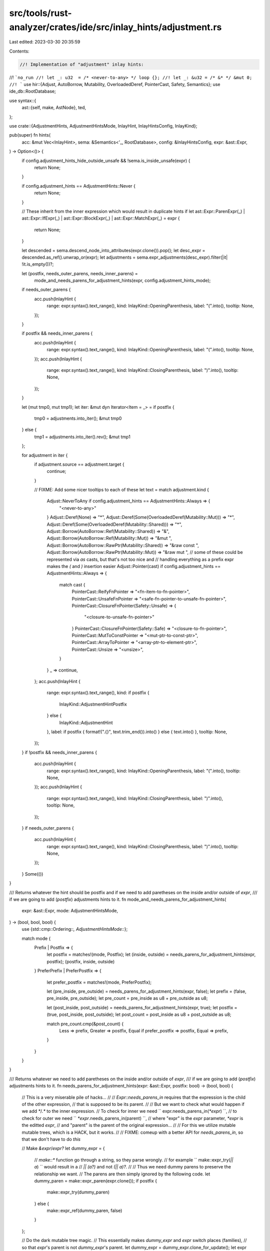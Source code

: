 src/tools/rust-analyzer/crates/ide/src/inlay_hints/adjustment.rs
================================================================

Last edited: 2023-03-30 20:35:59

Contents:

.. code-block:: rs

    //! Implementation of "adjustment" inlay hints:
//! ```no_run
//! let _: u32  = /* <never-to-any> */ loop {};
//! let _: &u32 = /* &* */ &mut 0;
//! ```
use hir::{Adjust, AutoBorrow, Mutability, OverloadedDeref, PointerCast, Safety, Semantics};
use ide_db::RootDatabase;

use syntax::{
    ast::{self, make, AstNode},
    ted,
};

use crate::{AdjustmentHints, AdjustmentHintsMode, InlayHint, InlayHintsConfig, InlayKind};

pub(super) fn hints(
    acc: &mut Vec<InlayHint>,
    sema: &Semantics<'_, RootDatabase>,
    config: &InlayHintsConfig,
    expr: &ast::Expr,
) -> Option<()> {
    if config.adjustment_hints_hide_outside_unsafe && !sema.is_inside_unsafe(expr) {
        return None;
    }

    if config.adjustment_hints == AdjustmentHints::Never {
        return None;
    }

    // These inherit from the inner expression which would result in duplicate hints
    if let ast::Expr::ParenExpr(_)
    | ast::Expr::IfExpr(_)
    | ast::Expr::BlockExpr(_)
    | ast::Expr::MatchExpr(_) = expr
    {
        return None;
    }

    let descended = sema.descend_node_into_attributes(expr.clone()).pop();
    let desc_expr = descended.as_ref().unwrap_or(expr);
    let adjustments = sema.expr_adjustments(desc_expr).filter(|it| !it.is_empty())?;

    let (postfix, needs_outer_parens, needs_inner_parens) =
        mode_and_needs_parens_for_adjustment_hints(expr, config.adjustment_hints_mode);

    if needs_outer_parens {
        acc.push(InlayHint {
            range: expr.syntax().text_range(),
            kind: InlayKind::OpeningParenthesis,
            label: "(".into(),
            tooltip: None,
        });
    }

    if postfix && needs_inner_parens {
        acc.push(InlayHint {
            range: expr.syntax().text_range(),
            kind: InlayKind::OpeningParenthesis,
            label: "(".into(),
            tooltip: None,
        });
        acc.push(InlayHint {
            range: expr.syntax().text_range(),
            kind: InlayKind::ClosingParenthesis,
            label: ")".into(),
            tooltip: None,
        });
    }

    let (mut tmp0, mut tmp1);
    let iter: &mut dyn Iterator<Item = _> = if postfix {
        tmp0 = adjustments.into_iter();
        &mut tmp0
    } else {
        tmp1 = adjustments.into_iter().rev();
        &mut tmp1
    };

    for adjustment in iter {
        if adjustment.source == adjustment.target {
            continue;
        }

        // FIXME: Add some nicer tooltips to each of these
        let text = match adjustment.kind {
            Adjust::NeverToAny if config.adjustment_hints == AdjustmentHints::Always => {
                "<never-to-any>"
            }
            Adjust::Deref(None) => "*",
            Adjust::Deref(Some(OverloadedDeref(Mutability::Mut))) => "*",
            Adjust::Deref(Some(OverloadedDeref(Mutability::Shared))) => "*",
            Adjust::Borrow(AutoBorrow::Ref(Mutability::Shared)) => "&",
            Adjust::Borrow(AutoBorrow::Ref(Mutability::Mut)) => "&mut ",
            Adjust::Borrow(AutoBorrow::RawPtr(Mutability::Shared)) => "&raw const ",
            Adjust::Borrow(AutoBorrow::RawPtr(Mutability::Mut)) => "&raw mut ",
            // some of these could be represented via `as` casts, but that's not too nice and
            // handling everything as a prefix expr makes the `(` and `)` insertion easier
            Adjust::Pointer(cast) if config.adjustment_hints == AdjustmentHints::Always => {
                match cast {
                    PointerCast::ReifyFnPointer => "<fn-item-to-fn-pointer>",
                    PointerCast::UnsafeFnPointer => "<safe-fn-pointer-to-unsafe-fn-pointer>",
                    PointerCast::ClosureFnPointer(Safety::Unsafe) => {
                        "<closure-to-unsafe-fn-pointer>"
                    }
                    PointerCast::ClosureFnPointer(Safety::Safe) => "<closure-to-fn-pointer>",
                    PointerCast::MutToConstPointer => "<mut-ptr-to-const-ptr>",
                    PointerCast::ArrayToPointer => "<array-ptr-to-element-ptr>",
                    PointerCast::Unsize => "<unsize>",
                }
            }
            _ => continue,
        };
        acc.push(InlayHint {
            range: expr.syntax().text_range(),
            kind: if postfix {
                InlayKind::AdjustmentHintPostfix
            } else {
                InlayKind::AdjustmentHint
            },
            label: if postfix { format!(".{}", text.trim_end()).into() } else { text.into() },
            tooltip: None,
        });
    }
    if !postfix && needs_inner_parens {
        acc.push(InlayHint {
            range: expr.syntax().text_range(),
            kind: InlayKind::OpeningParenthesis,
            label: "(".into(),
            tooltip: None,
        });
        acc.push(InlayHint {
            range: expr.syntax().text_range(),
            kind: InlayKind::ClosingParenthesis,
            label: ")".into(),
            tooltip: None,
        });
    }
    if needs_outer_parens {
        acc.push(InlayHint {
            range: expr.syntax().text_range(),
            kind: InlayKind::ClosingParenthesis,
            label: ")".into(),
            tooltip: None,
        });
    }
    Some(())
}

/// Returns whatever the hint should be postfix and if we need to add paretheses on the inside and/or outside of `expr`,
/// if we are going to add (`postfix`) adjustments hints to it.
fn mode_and_needs_parens_for_adjustment_hints(
    expr: &ast::Expr,
    mode: AdjustmentHintsMode,
) -> (bool, bool, bool) {
    use {std::cmp::Ordering::*, AdjustmentHintsMode::*};

    match mode {
        Prefix | Postfix => {
            let postfix = matches!(mode, Postfix);
            let (inside, outside) = needs_parens_for_adjustment_hints(expr, postfix);
            (postfix, inside, outside)
        }
        PreferPrefix | PreferPostfix => {
            let prefer_postfix = matches!(mode, PreferPostfix);

            let (pre_inside, pre_outside) = needs_parens_for_adjustment_hints(expr, false);
            let prefix = (false, pre_inside, pre_outside);
            let pre_count = pre_inside as u8 + pre_outside as u8;

            let (post_inside, post_outside) = needs_parens_for_adjustment_hints(expr, true);
            let postfix = (true, post_inside, post_outside);
            let post_count = post_inside as u8 + post_outside as u8;

            match pre_count.cmp(&post_count) {
                Less => prefix,
                Greater => postfix,
                Equal if prefer_postfix => postfix,
                Equal => prefix,
            }
        }
    }
}

/// Returns whatever we need to add paretheses on the inside and/or outside of `expr`,
/// if we are going to add (`postfix`) adjustments hints to it.
fn needs_parens_for_adjustment_hints(expr: &ast::Expr, postfix: bool) -> (bool, bool) {
    // This is a very miserable pile of hacks...
    //
    // `Expr::needs_parens_in` requires that the expression is the child of the other expression,
    // that is supposed to be its parent.
    //
    // But we want to check what would happen if we add `*`/`.*` to the inner expression.
    // To check for inner we need `` expr.needs_parens_in(`*expr`) ``,
    // to check for outer we need `` `*expr`.needs_parens_in(parent) ``,
    // where "expr" is the `expr` parameter, `*expr` is the editted `expr`,
    // and "parent" is the parent of the original expression...
    //
    // For this we utilize mutable mutable trees, which is a HACK, but it works.
    //
    // FIXME: comeup with a better API for `needs_parens_in`, so that we don't have to do *this*

    // Make `&expr`/`expr?`
    let dummy_expr = {
        // `make::*` function go through a string, so they parse wrongly.
        // for example `` make::expr_try(`|| a`) `` would result in a
        // `|| (a?)` and not `(|| a)?`.
        //
        // Thus we need dummy parens to preserve the relationship we want.
        // The parens are then simply ignored by the following code.
        let dummy_paren = make::expr_paren(expr.clone());
        if postfix {
            make::expr_try(dummy_paren)
        } else {
            make::expr_ref(dummy_paren, false)
        }
    };

    // Do the dark mutable tree magic.
    // This essentially makes `dummy_expr` and `expr` switch places (families),
    // so that `expr`'s parent is not `dummy_expr`'s parent.
    let dummy_expr = dummy_expr.clone_for_update();
    let expr = expr.clone_for_update();
    ted::replace(expr.syntax(), dummy_expr.syntax());

    let parent = dummy_expr.syntax().parent();
    let expr = if postfix {
        let ast::Expr::TryExpr(e) = &dummy_expr else { unreachable!() };
        let Some(ast::Expr::ParenExpr(e)) = e.expr() else { unreachable!() };

        e.expr().unwrap()
    } else {
        let ast::Expr::RefExpr(e) = &dummy_expr else { unreachable!() };
        let Some(ast::Expr::ParenExpr(e)) = e.expr() else { unreachable!() };

        e.expr().unwrap()
    };

    // At this point
    // - `parent`     is the parrent of the original expression
    // - `dummy_expr` is the original expression wrapped in the operator we want (`*`/`.*`)
    // - `expr`       is the clone of the original expression (with `dummy_expr` as the parent)

    let needs_outer_parens = parent.map_or(false, |p| dummy_expr.needs_parens_in(p));
    let needs_inner_parens = expr.needs_parens_in(dummy_expr.syntax().clone());

    (needs_outer_parens, needs_inner_parens)
}

#[cfg(test)]
mod tests {
    use crate::{
        inlay_hints::tests::{check_with_config, DISABLED_CONFIG},
        AdjustmentHints, AdjustmentHintsMode, InlayHintsConfig,
    };

    #[test]
    fn adjustment_hints() {
        check_with_config(
            InlayHintsConfig { adjustment_hints: AdjustmentHints::Always, ..DISABLED_CONFIG },
            r#"
//- minicore: coerce_unsized, fn
fn main() {
    let _: u32         = loop {};
                       //^^^^^^^<never-to-any>
    let _: &u32        = &mut 0;
                       //^^^^^^&
                       //^^^^^^*
    let _: &mut u32    = &mut 0;
                       //^^^^^^&mut $
                       //^^^^^^*
    let _: *const u32  = &mut 0;
                       //^^^^^^&raw const $
                       //^^^^^^*
    let _: *mut u32    = &mut 0;
                       //^^^^^^&raw mut $
                       //^^^^^^*
    let _: fn()        = main;
                       //^^^^<fn-item-to-fn-pointer>
    let _: unsafe fn() = main;
                       //^^^^<safe-fn-pointer-to-unsafe-fn-pointer>
                       //^^^^<fn-item-to-fn-pointer>
    let _: unsafe fn() = main as fn();
                       //^^^^^^^^^^^^<safe-fn-pointer-to-unsafe-fn-pointer>
                       //^^^^^^^^^^^^(
                       //^^^^^^^^^^^^)
    let _: fn()        = || {};
                       //^^^^^<closure-to-fn-pointer>
    let _: unsafe fn() = || {};
                       //^^^^^<closure-to-unsafe-fn-pointer>
    let _: *const u32  = &mut 0u32 as *mut u32;
                       //^^^^^^^^^^^^^^^^^^^^^<mut-ptr-to-const-ptr>
                       //^^^^^^^^^^^^^^^^^^^^^(
                       //^^^^^^^^^^^^^^^^^^^^^)
    let _: &mut [_]    = &mut [0; 0];
                       //^^^^^^^^^^^<unsize>
                       //^^^^^^^^^^^&mut $
                       //^^^^^^^^^^^*

    Struct.consume();
    Struct.by_ref();
  //^^^^^^(
  //^^^^^^&
  //^^^^^^)
    Struct.by_ref_mut();
  //^^^^^^(
  //^^^^^^&mut $
  //^^^^^^)

    (&Struct).consume();
   //^^^^^^^*
    (&Struct).by_ref();

    (&mut Struct).consume();
   //^^^^^^^^^^^*
    (&mut Struct).by_ref();
   //^^^^^^^^^^^&
   //^^^^^^^^^^^*
    (&mut Struct).by_ref_mut();

    // Check that block-like expressions don't duplicate hints
    let _: &mut [u32] = (&mut []);
                       //^^^^^^^<unsize>
                       //^^^^^^^&mut $
                       //^^^^^^^*
    let _: &mut [u32] = { &mut [] };
                        //^^^^^^^<unsize>
                        //^^^^^^^&mut $
                        //^^^^^^^*
    let _: &mut [u32] = unsafe { &mut [] };
                               //^^^^^^^<unsize>
                               //^^^^^^^&mut $
                               //^^^^^^^*
    let _: &mut [u32] = if true {
        &mut []
      //^^^^^^^<unsize>
      //^^^^^^^&mut $
      //^^^^^^^*
    } else {
        loop {}
      //^^^^^^^<never-to-any>
    };
    let _: &mut [u32] = match () { () => &mut [] }
                                       //^^^^^^^<unsize>
                                       //^^^^^^^&mut $
                                       //^^^^^^^*

    let _: &mut dyn Fn() = &mut || ();
                         //^^^^^^^^^^<unsize>
                         //^^^^^^^^^^&mut $
                         //^^^^^^^^^^*
}

#[derive(Copy, Clone)]
struct Struct;
impl Struct {
    fn consume(self) {}
    fn by_ref(&self) {}
    fn by_ref_mut(&mut self) {}
}
"#,
        )
    }

    #[test]
    fn adjustment_hints_postfix() {
        check_with_config(
            InlayHintsConfig {
                adjustment_hints: AdjustmentHints::Always,
                adjustment_hints_mode: AdjustmentHintsMode::Postfix,
                ..DISABLED_CONFIG
            },
            r#"
//- minicore: coerce_unsized, fn
fn main() {

    Struct.consume();
    Struct.by_ref();
  //^^^^^^.&
    Struct.by_ref_mut();
  //^^^^^^.&mut

    (&Struct).consume();
   //^^^^^^^(
   //^^^^^^^)
   //^^^^^^^.*
    (&Struct).by_ref();

    (&mut Struct).consume();
   //^^^^^^^^^^^(
   //^^^^^^^^^^^)
   //^^^^^^^^^^^.*
    (&mut Struct).by_ref();
   //^^^^^^^^^^^(
   //^^^^^^^^^^^)
   //^^^^^^^^^^^.*
   //^^^^^^^^^^^.&
    (&mut Struct).by_ref_mut();

    // Check that block-like expressions don't duplicate hints
    let _: &mut [u32] = (&mut []);
                       //^^^^^^^(
                       //^^^^^^^)
                       //^^^^^^^.*
                       //^^^^^^^.&mut
                       //^^^^^^^.<unsize>
    let _: &mut [u32] = { &mut [] };
                        //^^^^^^^(
                        //^^^^^^^)
                        //^^^^^^^.*
                        //^^^^^^^.&mut
                        //^^^^^^^.<unsize>
    let _: &mut [u32] = unsafe { &mut [] };
                               //^^^^^^^(
                               //^^^^^^^)
                               //^^^^^^^.*
                               //^^^^^^^.&mut
                               //^^^^^^^.<unsize>
    let _: &mut [u32] = if true {
        &mut []
      //^^^^^^^(
      //^^^^^^^)
      //^^^^^^^.*
      //^^^^^^^.&mut
      //^^^^^^^.<unsize>
    } else {
        loop {}
      //^^^^^^^.<never-to-any>
    };
    let _: &mut [u32] = match () { () => &mut [] }
                                       //^^^^^^^(
                                       //^^^^^^^)
                                       //^^^^^^^.*
                                       //^^^^^^^.&mut
                                       //^^^^^^^.<unsize>

    let _: &mut dyn Fn() = &mut || ();
                         //^^^^^^^^^^(
                         //^^^^^^^^^^)
                         //^^^^^^^^^^.*
                         //^^^^^^^^^^.&mut
                         //^^^^^^^^^^.<unsize>
}

#[derive(Copy, Clone)]
struct Struct;
impl Struct {
    fn consume(self) {}
    fn by_ref(&self) {}
    fn by_ref_mut(&mut self) {}
}
"#,
        );
    }

    #[test]
    fn adjustment_hints_prefer_prefix() {
        check_with_config(
            InlayHintsConfig {
                adjustment_hints: AdjustmentHints::Always,
                adjustment_hints_mode: AdjustmentHintsMode::PreferPrefix,
                ..DISABLED_CONFIG
            },
            r#"
fn main() {
    let _: u32         = loop {};
                       //^^^^^^^<never-to-any>

    Struct.by_ref();
  //^^^^^^.&

    let (): () = return ();
               //^^^^^^^^^<never-to-any>

    struct Struct;
    impl Struct { fn by_ref(&self) {} }
}
            "#,
        )
    }

    #[test]
    fn adjustment_hints_prefer_postfix() {
        check_with_config(
            InlayHintsConfig {
                adjustment_hints: AdjustmentHints::Always,
                adjustment_hints_mode: AdjustmentHintsMode::PreferPostfix,
                ..DISABLED_CONFIG
            },
            r#"
fn main() {
    let _: u32         = loop {};
                       //^^^^^^^.<never-to-any>

    Struct.by_ref();
  //^^^^^^.&

    let (): () = return ();
               //^^^^^^^^^<never-to-any>

    struct Struct;
    impl Struct { fn by_ref(&self) {} }
}
            "#,
        )
    }

    #[test]
    fn never_to_never_is_never_shown() {
        check_with_config(
            InlayHintsConfig { adjustment_hints: AdjustmentHints::Always, ..DISABLED_CONFIG },
            r#"
fn never() -> ! {
    return loop {};
}

fn or_else() {
    let () = () else { return };
}
            "#,
        )
    }

    #[test]
    fn adjustment_hints_unsafe_only() {
        check_with_config(
            InlayHintsConfig {
                adjustment_hints: AdjustmentHints::Always,
                adjustment_hints_hide_outside_unsafe: true,
                ..DISABLED_CONFIG
            },
            r#"
unsafe fn enabled() {
    f(&&());
    //^^^^&
    //^^^^*
    //^^^^*
}

fn disabled() {
    f(&&());
}

fn mixed() {
    f(&&());

    unsafe {
        f(&&());
        //^^^^&
        //^^^^*
        //^^^^*
    }
}

const _: () = {
    f(&&());

    unsafe {
        f(&&());
        //^^^^&
        //^^^^*
        //^^^^*
    }
};

static STATIC: () = {
    f(&&());

    unsafe {
        f(&&());
        //^^^^&
        //^^^^*
        //^^^^*
    }
};

enum E {
    Disable = { f(&&()); 0 },
    Enable = unsafe { f(&&()); 1 },
                      //^^^^&
                      //^^^^*
                      //^^^^*
}

const fn f(_: &()) {}
            "#,
        )
    }

    #[test]
    fn adjustment_hints_unsafe_only_with_item() {
        check_with_config(
            InlayHintsConfig {
                adjustment_hints: AdjustmentHints::Always,
                adjustment_hints_hide_outside_unsafe: true,
                ..DISABLED_CONFIG
            },
            r#"
fn a() {
    struct Struct;
    impl Struct {
        fn by_ref(&self) {}
    }

    _ = Struct.by_ref();

    _ = unsafe { Struct.by_ref() };
               //^^^^^^(
               //^^^^^^&
               //^^^^^^)
}
            "#,
        );
    }

    #[test]
    fn bug() {
        check_with_config(
            InlayHintsConfig { adjustment_hints: AdjustmentHints::Always, ..DISABLED_CONFIG },
            r#"
fn main() {
    // These should be identical, but they are not...

    let () = return;
    let (): () = return;
               //^^^^^^<never-to-any>
}
            "#,
        )
    }
}


